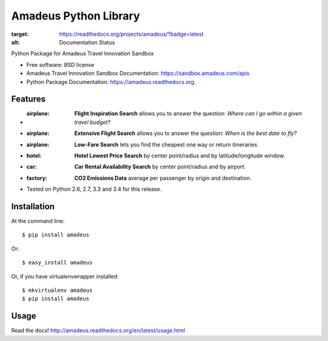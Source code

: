 ===============================
Amadeus Python Library
===============================

.. image:: https://img.shields.io/travis/ardydedase/amadeus-python.svg
        :target: https://travis-ci.org/ardydedase/amadeus-python

.. image:: https://img.shields.io/pypi/v/amadeus.svg
        :target: https://pypi.python.org/pypi/amadeus

.. image:: https://readthedocs.org/projects/amadeus/badge/?version=latest
:target: https://readthedocs.org/projects/amadeus/?badge=latest
:alt: Documentation Status

Python Package for Amadeus Travel Innovation Sandbox

* Free software: BSD license
* Amadeus Travel Innovation Sandbox Documentation: https://sandbox.amadeus.com/apis
* Python Package Documentation: https://amadeus.readthedocs.org.

Features
--------

* :airplane: **Flight Inspiration Search** allows you to answer the question: *Where can I go within a given travel budget?*
* :airplane: **Extensive Flight Search** allows you to answer the question: *When is the best date to fly?*
* :airplane: **Low-Fare Search** lets you find the cheapest one way or return itineraries.
* :hotel: **Hotel Lowest Price Search** by center point/radius and by latitude/longitude window.
* :car: **Car Rental Availability Search** by center point/radius and by airport.
* :factory: **CO2 Emissions Data** average per passenger by origin and destination.
* Tested on Python 2.6, 2.7, 3.3 and 3.4 for this release.

Installation
------------

At the command line::

    $ pip install amadeus

Or::

    $ easy_install amadeus

Or, if you have virtualenvwrapper installed::

    $ mkvirtualenv amadeus
    $ pip install amadeus

Usage
-----

Read the docs! http://amadeus.readthedocs.org/en/latest/usage.html    